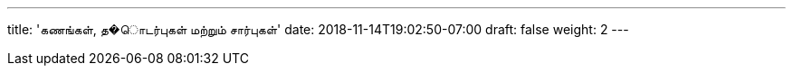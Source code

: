 ---
title: 'கணங்கள், த�ொடர்புகள் மற்றும் சார்புகள்'
date: 2018-11-14T19:02:50-07:00
draft: false
weight: 2
---